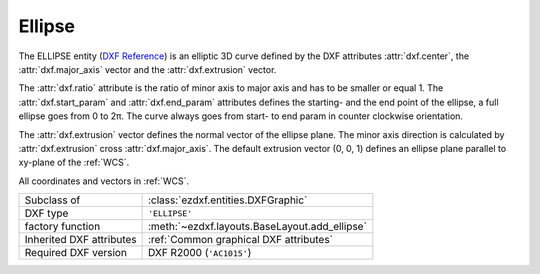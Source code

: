 Ellipse
=======

.. module:: ezdxf.entities
    :noindex:

The ELLIPSE entity (`DXF Reference`_) is an elliptic 3D curve defined by the DXF
attributes :attr:`dxf.center`, the :attr:`dxf.major_axis` vector and the
:attr:`dxf.extrusion` vector.

The :attr:`dxf.ratio` attribute is the ratio of minor axis to major axis and has
to be smaller or equal 1.  The :attr:`dxf.start_param` and :attr:`dxf.end_param`
attributes defines the starting- and the end point of the ellipse, a full
ellipse goes from 0 to 2π.  The curve always goes from start- to end
param in counter clockwise orientation.

The :attr:`dxf.extrusion` vector defines the normal vector of the ellipse plane.
The minor axis direction is calculated by :attr:`dxf.extrusion` cross
:attr:`dxf.major_axis`. The default extrusion vector (0, 0, 1) defines an ellipse
plane parallel to xy-plane of the :ref:`WCS`.

All coordinates and vectors in :ref:`WCS`.

.. seealso::

    - :ref:`tut_dxf_primitives`, section :ref:`tut_dxf_primitives_ellipse`
    - :class:`ezdxf.math.ConstructionEllipse`

======================== ==========================================
Subclass of              :class:`ezdxf.entities.DXFGraphic`
DXF type                 ``'ELLIPSE'``
factory function         :meth:`~ezdxf.layouts.BaseLayout.add_ellipse`
Inherited DXF attributes :ref:`Common graphical DXF attributes`
Required DXF version     DXF R2000 (``'AC1015'``)
======================== ==========================================

.. class:: Ellipse

    .. attribute:: dxf.center

        Center point of circle (2D/3D Point in :ref:`WCS`)

    .. attribute:: dxf.major_axis

        Endpoint of major axis, relative to the :attr:`dxf.center` (Vec3),
        default value is (1, 0, 0).

    .. attribute:: dxf.ratio

        Ratio of minor axis to major axis (float), has to be in range from
        0.000001 to 1.0, default value is 1.

    .. attribute:: dxf.start_param

        Start parameter (float), default value is 0.

    .. attribute:: dxf.end_param

        End parameter (float), default value is 2π.

    .. attribute:: start_point

        Returns the start point of the ellipse in WCS.

    .. attribute:: end_point

        Returns the end point of the ellipse in WCS.

    .. attribute:: minor_axis

        Returns the minor axis of the ellipse as :class:`Vec3` in WCS.

    .. automethod:: construction_tool

    .. automethod:: apply_construction_tool

    .. automethod:: vertices

    .. automethod:: flattening

    .. automethod:: params

    .. automethod:: transform

    .. automethod:: translate

    .. automethod:: to_spline

    .. automethod:: from_arc

.. _DXF Reference: http://help.autodesk.com/view/OARX/2018/ENU/?guid=GUID-107CB04F-AD4D-4D2F-8EC9-AC90888063AB